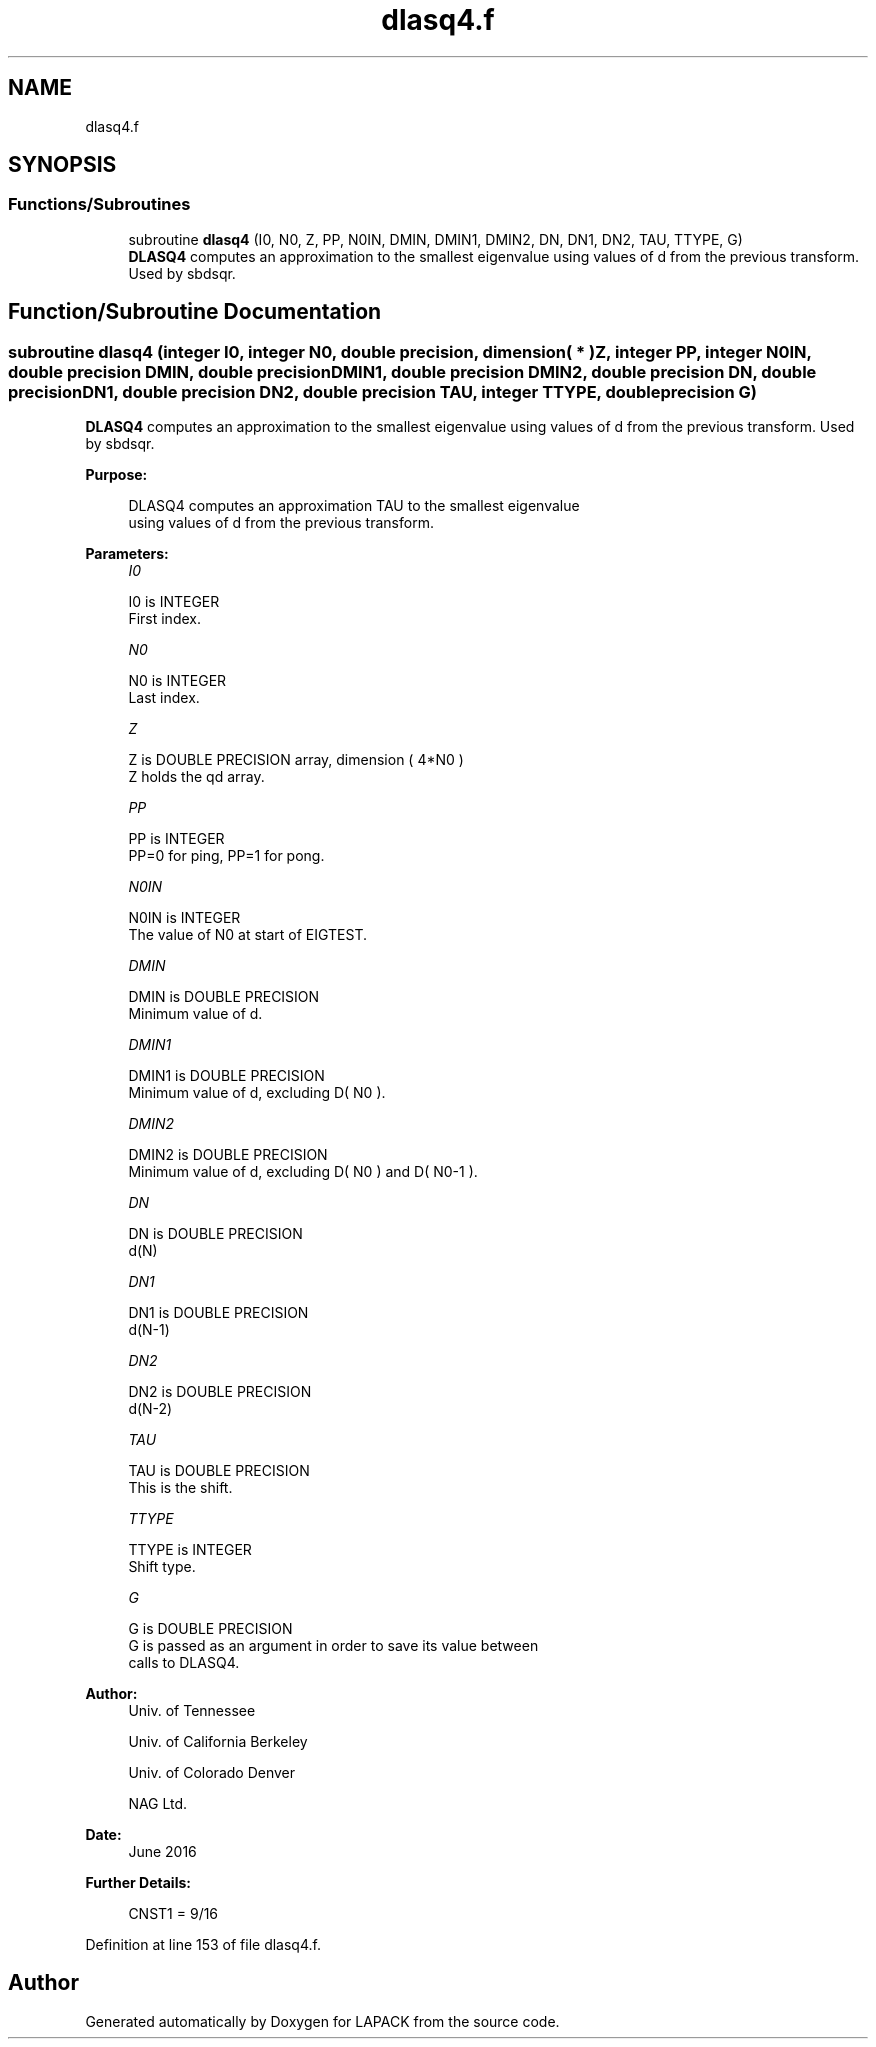 .TH "dlasq4.f" 3 "Tue Nov 14 2017" "Version 3.8.0" "LAPACK" \" -*- nroff -*-
.ad l
.nh
.SH NAME
dlasq4.f
.SH SYNOPSIS
.br
.PP
.SS "Functions/Subroutines"

.in +1c
.ti -1c
.RI "subroutine \fBdlasq4\fP (I0, N0, Z, PP, N0IN, DMIN, DMIN1, DMIN2, DN, DN1, DN2, TAU, TTYPE, G)"
.br
.RI "\fBDLASQ4\fP computes an approximation to the smallest eigenvalue using values of d from the previous transform\&. Used by sbdsqr\&. "
.in -1c
.SH "Function/Subroutine Documentation"
.PP 
.SS "subroutine dlasq4 (integer I0, integer N0, double precision, dimension( * ) Z, integer PP, integer N0IN, double precision DMIN, double precision DMIN1, double precision DMIN2, double precision DN, double precision DN1, double precision DN2, double precision TAU, integer TTYPE, double precision G)"

.PP
\fBDLASQ4\fP computes an approximation to the smallest eigenvalue using values of d from the previous transform\&. Used by sbdsqr\&.  
.PP
\fBPurpose: \fP
.RS 4

.PP
.nf
 DLASQ4 computes an approximation TAU to the smallest eigenvalue
 using values of d from the previous transform.
.fi
.PP
 
.RE
.PP
\fBParameters:\fP
.RS 4
\fII0\fP 
.PP
.nf
          I0 is INTEGER
        First index.
.fi
.PP
.br
\fIN0\fP 
.PP
.nf
          N0 is INTEGER
        Last index.
.fi
.PP
.br
\fIZ\fP 
.PP
.nf
          Z is DOUBLE PRECISION array, dimension ( 4*N0 )
        Z holds the qd array.
.fi
.PP
.br
\fIPP\fP 
.PP
.nf
          PP is INTEGER
        PP=0 for ping, PP=1 for pong.
.fi
.PP
.br
\fIN0IN\fP 
.PP
.nf
          N0IN is INTEGER
        The value of N0 at start of EIGTEST.
.fi
.PP
.br
\fIDMIN\fP 
.PP
.nf
          DMIN is DOUBLE PRECISION
        Minimum value of d.
.fi
.PP
.br
\fIDMIN1\fP 
.PP
.nf
          DMIN1 is DOUBLE PRECISION
        Minimum value of d, excluding D( N0 ).
.fi
.PP
.br
\fIDMIN2\fP 
.PP
.nf
          DMIN2 is DOUBLE PRECISION
        Minimum value of d, excluding D( N0 ) and D( N0-1 ).
.fi
.PP
.br
\fIDN\fP 
.PP
.nf
          DN is DOUBLE PRECISION
        d(N)
.fi
.PP
.br
\fIDN1\fP 
.PP
.nf
          DN1 is DOUBLE PRECISION
        d(N-1)
.fi
.PP
.br
\fIDN2\fP 
.PP
.nf
          DN2 is DOUBLE PRECISION
        d(N-2)
.fi
.PP
.br
\fITAU\fP 
.PP
.nf
          TAU is DOUBLE PRECISION
        This is the shift.
.fi
.PP
.br
\fITTYPE\fP 
.PP
.nf
          TTYPE is INTEGER
        Shift type.
.fi
.PP
.br
\fIG\fP 
.PP
.nf
          G is DOUBLE PRECISION
        G is passed as an argument in order to save its value between
        calls to DLASQ4.
.fi
.PP
 
.RE
.PP
\fBAuthor:\fP
.RS 4
Univ\&. of Tennessee 
.PP
Univ\&. of California Berkeley 
.PP
Univ\&. of Colorado Denver 
.PP
NAG Ltd\&. 
.RE
.PP
\fBDate:\fP
.RS 4
June 2016 
.RE
.PP
\fBFurther Details: \fP
.RS 4

.PP
.nf
  CNST1 = 9/16
.fi
.PP
 
.RE
.PP

.PP
Definition at line 153 of file dlasq4\&.f\&.
.SH "Author"
.PP 
Generated automatically by Doxygen for LAPACK from the source code\&.
